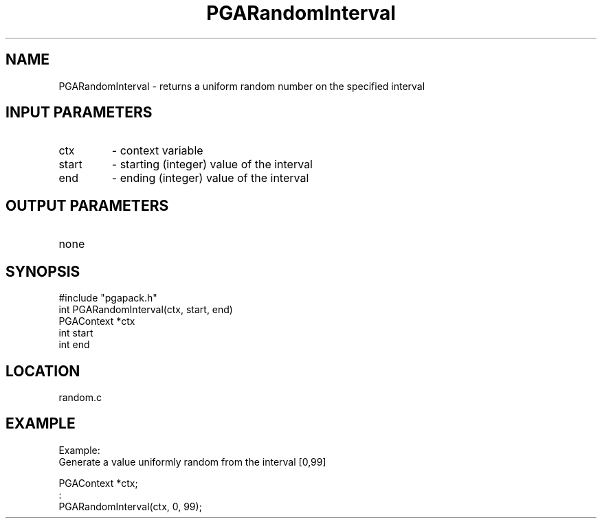 .TH PGARandomInterval 3 "05/01/95" " " "PGAPack"
.SH NAME
PGARandomInterval \- returns a uniform random number on the specified
interval
.SH INPUT PARAMETERS
.PD 0
.TP
ctx
- context variable
.PD 0
.TP
start
- starting (integer) value of the interval
.PD 0
.TP
end
- ending   (integer) value of the interval
.PD 1
.SH OUTPUT PARAMETERS
.PD 0
.TP
none

.PD 1
.SH SYNOPSIS
.nf
#include "pgapack.h"
int  PGARandomInterval(ctx, start, end)
PGAContext *ctx
int start
int end
.fi
.SH LOCATION
random.c
.SH EXAMPLE
.nf
Example:
Generate a value uniformly random from the interval [0,99]

PGAContext *ctx;
:
PGARandomInterval(ctx, 0, 99);

.fi
